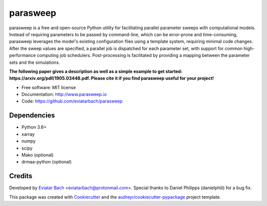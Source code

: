 =========
parasweep
=========

.. image:: https://img.shields.io/pypi/v/parasweep.svg
        :target: https://pypi.python.org/pypi/parasweep

.. image:: https://readthedocs.org/projects/parasweep/badge/?version=latest
        :target: https://parasweep.readthedocs.io/en/latest/?badge=latest
        :alt: Documentation Status

parasweep is a free and open-source Python utility for facilitating parallel
parameter sweeps with computational models. Instead of requiring parameters to
be passed by command-line, which can be error-prone and time-consuming,
parasweep leverages the model's existing configuration files using a template
system, requiring minimal code changes. After the sweep values are specified,
a parallel job is dispatched for each parameter set, with support for common
high-performance computing job schedulers. Post-processing is facilitated by
providing a mapping between the parameter sets and the simulations.

**The following paper gives a description as well as a simple example to get started: https://arxiv.org/pdf/1905.03448.pdf. Please cite it if you find parasweep useful for your project!**

* Free software: MIT license
* Documentation: http://www.parasweep.io
* Code: https://github.com/eviatarbach/parasweep

Dependencies
------------

* Python 3.6+
* xarray
* numpy
* scipy
* Mako (optional)
* drmaa-python (optional)

Credits
-------

Developed by `Eviatar Bach <http://eviatarbach.com/>`_ <eviatarbach@protonmail.com>. Special thanks to Daniel Philipps (danielphili) for a bug fix.

This package was created with Cookiecutter_ and the `audreyr/cookiecutter-pypackage`_ project template.

.. _Cookiecutter: https://github.com/audreyr/cookiecutter
.. _`audreyr/cookiecutter-pypackage`: https://github.com/audreyr/cookiecutter-pypackage
